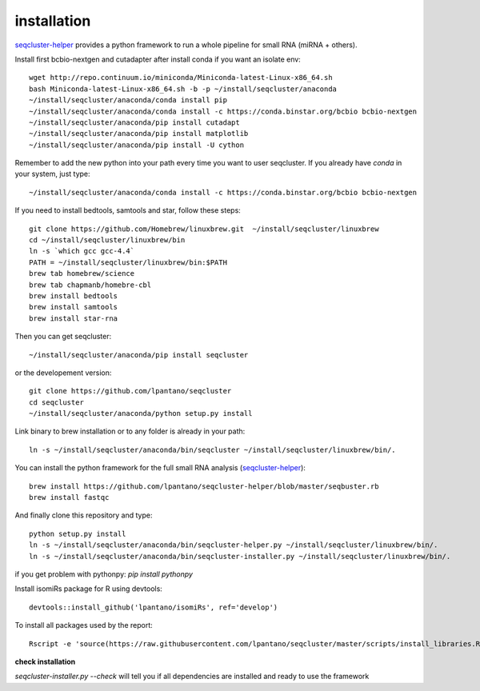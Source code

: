 .. _installation:


installation
--------

`seqcluster-helper`_ provides 
a python framework to run a whole pipeline for small RNA (miRNA + others).

Install first bcbio-nextgen and cutadapter after install conda if you want an isolate env::

    wget http://repo.continuum.io/miniconda/Miniconda-latest-Linux-x86_64.sh
    bash Miniconda-latest-Linux-x86_64.sh -b -p ~/install/seqcluster/anaconda
    ~/install/seqcluster/anaconda/conda install pip
    ~/install/seqcluster/anaconda/conda install -c https://conda.binstar.org/bcbio bcbio-nextgen
    ~/install/seqcluster/anaconda/pip install cutadapt
    ~/install/seqcluster/anaconda/pip install matplotlib
    ~/install/seqcluster/anaconda/pip install -U cython


Remember to add the new python into your path every time you want to user seqcluster. 
If you already have `conda` in your system, just type::

    ~/install/seqcluster/anaconda/conda install -c https://conda.binstar.org/bcbio bcbio-nextgen

If you need to install bedtools, samtools and star, follow these steps::

   git clone https://github.com/Homebrew/linuxbrew.git  ~/install/seqcluster/linuxbrew
   cd ~/install/seqcluster/linuxbrew/bin
   ln -s `which gcc gcc-4.4`
   PATH = ~/install/seqcluster/linuxbrew/bin:$PATH
   brew tab homebrew/science
   brew tab chapmanb/homebre-cbl
   brew install bedtools
   brew install samtools
   brew install star-rna
   

Then you can get seqcluster::

    ~/install/seqcluster/anaconda/pip install seqcluster

or the developement version::

    git clone https://github.com/lpantano/seqcluster
    cd seqcluster
    ~/install/seqcluster/anaconda/python setup.py install

Link binary to brew installation or to any folder is already in your path::

    ln -s ~/install/seqcluster/anaconda/bin/seqcluster ~/install/seqcluster/linuxbrew/bin/.

You can install the python framework for the full small RNA analysis (`seqcluster-helper`_)::

    brew install https://github.com/lpantano/seqcluster-helper/blob/master/seqbuster.rb
    brew install fastqc

And finally clone this repository and type::

    python setup.py install
    ln -s ~/install/seqcluster/anaconda/bin/seqcluster-helper.py ~/install/seqcluster/linuxbrew/bin/.
    ln -s ~/install/seqcluster/anaconda/bin/seqcluster-installer.py ~/install/seqcluster/linuxbrew/bin/.


if you get problem with pythonpy: `pip install pythonpy`

Install isomiRs package for R using devtools:: 

    devtools::install_github('lpantano/isomiRs', ref='develop')

To install all packages used by the report::

    Rscript -e 'source(https://raw.githubusercontent.com/lpantano/seqcluster/master/scripts/install_libraries.R)'
    
    
.. _seqcluster-helper: https://github.com/lpantano/seqcluster-helper/blob/master/README.md


**check installation**

`seqcluster-installer.py --check` will tell you if all dependencies are installed and ready to use the framework


